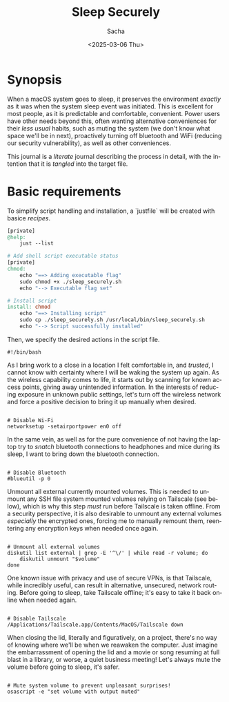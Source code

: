 #+options: ':nil *:t -:t ::t <:t H:3 \n:nil ^:t arch:headline author:t
#+options: broken-links:nil c:nil creator:nil d:(not "LOGBOOK") date:t e:t
#+options: email:nil expand-links:t f:t inline:t num:t p:nil pri:nil prop:nil
#+options: stat:t tags:t tasks:t tex:t timestamp:t title:t toc:t todo:t |:t
#+title: Sleep Securely
#+date: <2025-03-06 Thu>
#+author: Sacha
#+email: sacha@sachamasry.com
#+language: en
#+select_tags: export
#+exclude_tags: noexport
#+creator: Emacs 30.0.93 (Org mode 9.7.11)
#+cite_export:

* Synopsis

When a macOS system goes to sleep, it preserves the environment /exactly/ as it
was when the system sleep event was initiated. This is excellent for most
people, as it is predictable and comfortable, convenient. Power users have other
needs beyond this, often wanting alternative conveniences for their /less usual/
habits, such as muting the system (we don't know what space we'll be in next),
proactively turning off bluetooth and WiFi (reducing our security
vulnerability), as well as other conveniences.

This journal is a /literate/ journal describing the process in detail, with the
intention that it is /tangled/ into the target file.

* Basic requirements

To simplify script handling and installation, a `justfile` will be created with
basice /recipes/.

#+begin_src makefile :tangle ./justfile
[private]
@help:
	just --list

# Add shell script executable status
[private]
chmod:
	echo "==> Adding executable flag"
	sudo chmod +x ./sleep_securely.sh
	echo "--> Executable flag set"

# Install script
install: chmod
	echo "==> Installing script"
	sudo cp ./sleep_securely.sh /usr/local/bin/sleep_securely.sh
	echo "--> Script successfully installed"
#+end_src

Then, we specify the desired actions in the script file.

#+begin_src shell :tangle sleep_securely.sh
#!/bin/bash
#+end_src

As I bring work to a close in a location I felt comfortable in, and /trusted/, I
cannot know with certainty where I will be waking the system up again. As the
wireless capability comes to life, it starts out by scanning for known access
points, giving away unintended information. In the interests of reducing
exposure in unknown public settings, let's turn off the wireless network and
force a positive decision to bring it up manually when desired.

#+begin_src shell :tangle sleep_securely.sh

# Disable Wi-Fi
networksetup -setairportpower en0 off
#+end_src

In the same vein, as well as for the pure convenience of not having the laptop
try to /snatch/ bluetooth connections to headphones and mice during its sleep, I
want to bring down the bluetooth connection.

#+begin_src shell :tangle sleep_securely.sh

# Disable Bluetooth
#blueutil -p 0
#+end_src

Unmount all external currently mounted volumes. This is needed to unmount any
SSH file system mounted volumes relying on Tailscale (see below), which is why
this step /must/ run before Tailscale is taken offline. From a security
perspective, it is also desirable to unmount any external volumes /especially/
the encrypted ones, forcing me to manually remount them, reentering any
encryption keys when needed once again.

#+begin_src shell :tangle sleep_securely.sh

# Unmount all external volumes
diskutil list external | grep -E '^\/' | while read -r volume; do
    diskutil unmount "$volume"
done
#+end_src

One known issue with privacy and use of secure VPNs, is that Tailscale, while
incredibly useful, can result in alternative, unsecured, network routing. Before
going to sleep, take Tailscale offline; it's easy to take it back online when
needed again.

#+begin_src shell :tangle sleep_securely.sh

# Disable Tailscale
/Applications/Tailscale.app/Contents/MacOS/Tailscale down
#+end_src

When closing the lid, literally and figuratively, on a project, there's no way
of knowing where we'll be when we reawaken the computer. Just imagine the
embarrassment of opening the lid and a movie or song resuming at full blast in a
library, or worse, a quiet business meeting! Let's always mute the volume before
going to sleep, it's safer.

#+begin_src shell :tangle sleep_securely.sh

# Mute system volume to prevent unpleasant surprises!
osascript -e "set volume with output muted"
#+end_src

